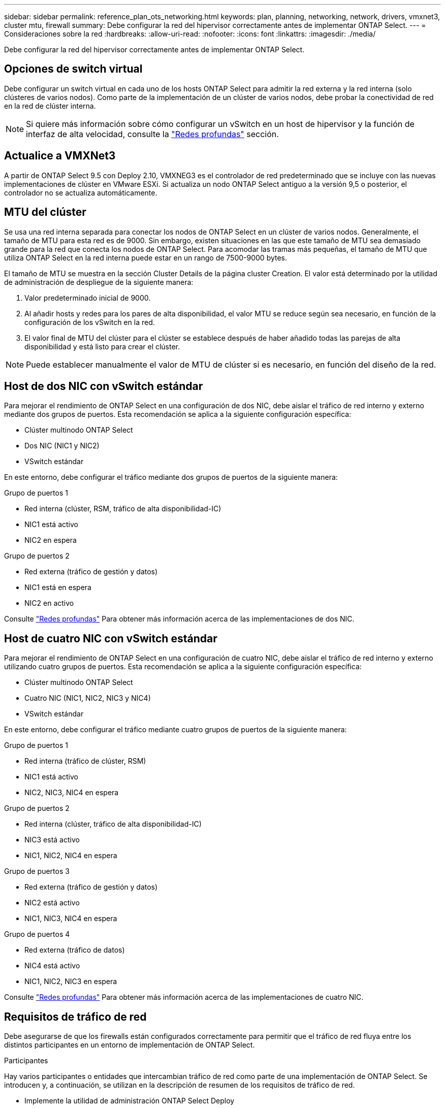 ---
sidebar: sidebar 
permalink: reference_plan_ots_networking.html 
keywords: plan, planning, networking, network, drivers, vmxnet3, cluster mtu, firewall 
summary: Debe configurar la red del hipervisor correctamente antes de implementar ONTAP Select. 
---
= Consideraciones sobre la red
:hardbreaks:
:allow-uri-read: 
:nofooter: 
:icons: font
:linkattrs: 
:imagesdir: ./media/


[role="lead"]
Debe configurar la red del hipervisor correctamente antes de implementar ONTAP Select.



== Opciones de switch virtual

Debe configurar un switch virtual en cada uno de los hosts ONTAP Select para admitir la red externa y la red interna (solo clústeres de varios nodos). Como parte de la implementación de un clúster de varios nodos, debe probar la conectividad de red en la red de clúster interna.


NOTE: Si quiere más información sobre cómo configurar un vSwitch en un host de hipervisor y la función de interfaz de alta velocidad, consulte la link:concept_nw_concepts_chars.html["Redes profundas"] sección.



== Actualice a VMXNet3

A partir de ONTAP Select 9.5 con Deploy 2.10, VMXNEG3 es el controlador de red predeterminado que se incluye con las nuevas implementaciones de clúster en VMware ESXi. Si actualiza un nodo ONTAP Select antiguo a la versión 9,5 o posterior, el controlador no se actualiza automáticamente.



== MTU del clúster

Se usa una red interna separada para conectar los nodos de ONTAP Select en un clúster de varios nodos. Generalmente, el tamaño de MTU para esta red es de 9000. Sin embargo, existen situaciones en las que este tamaño de MTU sea demasiado grande para la red que conecta los nodos de ONTAP Select. Para acomodar las tramas más pequeñas, el tamaño de MTU que utiliza ONTAP Select en la red interna puede estar en un rango de 7500-9000 bytes.

El tamaño de MTU se muestra en la sección Cluster Details de la página cluster Creation. El valor está determinado por la utilidad de administración de despliegue de la siguiente manera:

. Valor predeterminado inicial de 9000.
. Al añadir hosts y redes para los pares de alta disponibilidad, el valor MTU se reduce según sea necesario, en función de la configuración de los vSwitch en la red.
. El valor final de MTU del clúster para el clúster se establece después de haber añadido todas las parejas de alta disponibilidad y está listo para crear el clúster.



NOTE: Puede establecer manualmente el valor de MTU de clúster si es necesario, en función del diseño de la red.



== Host de dos NIC con vSwitch estándar

Para mejorar el rendimiento de ONTAP Select en una configuración de dos NIC, debe aislar el tráfico de red interno y externo mediante dos grupos de puertos. Esta recomendación se aplica a la siguiente configuración específica:

* Clúster multinodo ONTAP Select
* Dos NIC (NIC1 y NIC2)
* VSwitch estándar


En este entorno, debe configurar el tráfico mediante dos grupos de puertos de la siguiente manera:

.Grupo de puertos 1
* Red interna (clúster, RSM, tráfico de alta disponibilidad-IC)
* NIC1 está activo
* NIC2 en espera


.Grupo de puertos 2
* Red externa (tráfico de gestión y datos)
* NIC1 está en espera
* NIC2 en activo


Consulte link:concept_nw_concepts_chars.html["Redes profundas"] Para obtener más información acerca de las implementaciones de dos NIC.



== Host de cuatro NIC con vSwitch estándar

Para mejorar el rendimiento de ONTAP Select en una configuración de cuatro NIC, debe aislar el tráfico de red interno y externo utilizando cuatro grupos de puertos. Esta recomendación se aplica a la siguiente configuración específica:

* Clúster multinodo ONTAP Select
* Cuatro NIC (NIC1, NIC2, NIC3 y NIC4)
* VSwitch estándar


En este entorno, debe configurar el tráfico mediante cuatro grupos de puertos de la siguiente manera:

.Grupo de puertos 1
* Red interna (tráfico de clúster, RSM)
* NIC1 está activo
* NIC2, NIC3, NIC4 en espera


.Grupo de puertos 2
* Red interna (clúster, tráfico de alta disponibilidad-IC)
* NIC3 está activo
* NIC1, NIC2, NIC4 en espera


.Grupo de puertos 3
* Red externa (tráfico de gestión y datos)
* NIC2 está activo
* NIC1, NIC3, NIC4 en espera


.Grupo de puertos 4
* Red externa (tráfico de datos)
* NIC4 está activo
* NIC1, NIC2, NIC3 en espera


Consulte link:concept_nw_concepts_chars.html["Redes profundas"] Para obtener más información acerca de las implementaciones de cuatro NIC.



== Requisitos de tráfico de red

Debe asegurarse de que los firewalls están configurados correctamente para permitir que el tráfico de red fluya entre los distintos participantes en un entorno de implementación de ONTAP Select.

.Participantes
Hay varios participantes o entidades que intercambian tráfico de red como parte de una implementación de ONTAP Select. Se introducen y, a continuación, se utilizan en la descripción de resumen de los requisitos de tráfico de red.

* Implemente la utilidad de administración ONTAP Select Deploy
* VSphere/ESXi: Un servidor vSphere o un host ESXi, según cómo se gestione el host en la puesta en marcha de clúster
* Servidor del hipervisor host del hipervisor ESXi
* Nodo OTS nodo ONTAP Select
* Grupo OTS un clúster ONTAP Select
* Estación de trabajo administrativa local de WS de administración


.Resumen de los requisitos de tráfico de red
En la siguiente tabla se describen los requisitos de tráfico de red para una implementación de ONTAP Select.

[cols="20,45,35"]
|===
| Protocolo/Puerto | Dirección | Descripción 


| TLS (443) | Implemente en vCenter Server (gestionado) o ESXi (no administrado) | API VIX de VMware 


| 902 | Implemente en vCenter Server (gestionado) o ESXi (no administrado) | API VIX de VMware 


| ICMP | Puesta en marcha en servidor de hipervisor | Ping 


| ICMP | Despliegue en cada nodo OTS | Ping 


| SSH (22) | WS de administración a cada nodo OTS | Administración 


| TLS (443) | Despliegue en los nodos y clusters de OTS | Acceda a ONTAP 


| TLS (443) | Cada nodo OTS que se va a implementar | Puesta en marcha de acceso 


| ISCSI (3260) | Cada nodo OTS que se va a implementar | Mediador/disco de buzón 
|===